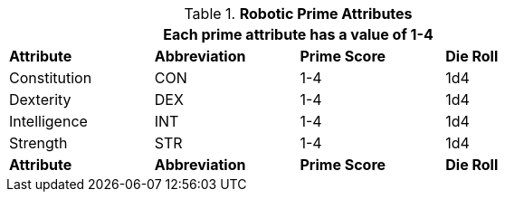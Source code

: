 // New Table for version 6.0
.*Robotic Prime Attributes*
[width="75%",cols="<,^,^,^"]
|===
4+<|Each prime attribute has a value of 1-4

s|Attribute
s|Abbreviation
s|Prime Score
s|Die Roll

|Constitution
|CON
|1-4
|1d4

|Dexterity
|DEX
|1-4
|1d4

|Intelligence
|INT
|1-4
|1d4

|Strength
|STR
|1-4
|1d4

s|Attribute
s|Abbreviation
s|Prime Score
s|Die Roll

|===